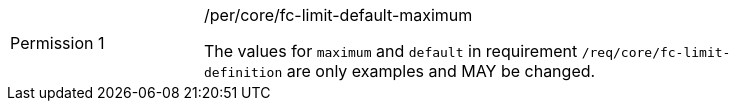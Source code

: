 [width="90%",cols="2,6a"]
|===
|Permission {counter:per-id} |/per/core/fc-limit-default-maximum +

The values for `maximum` and `default` in requirement `/req/core/fc-limit-definition`
are only examples and MAY be changed.
|===
